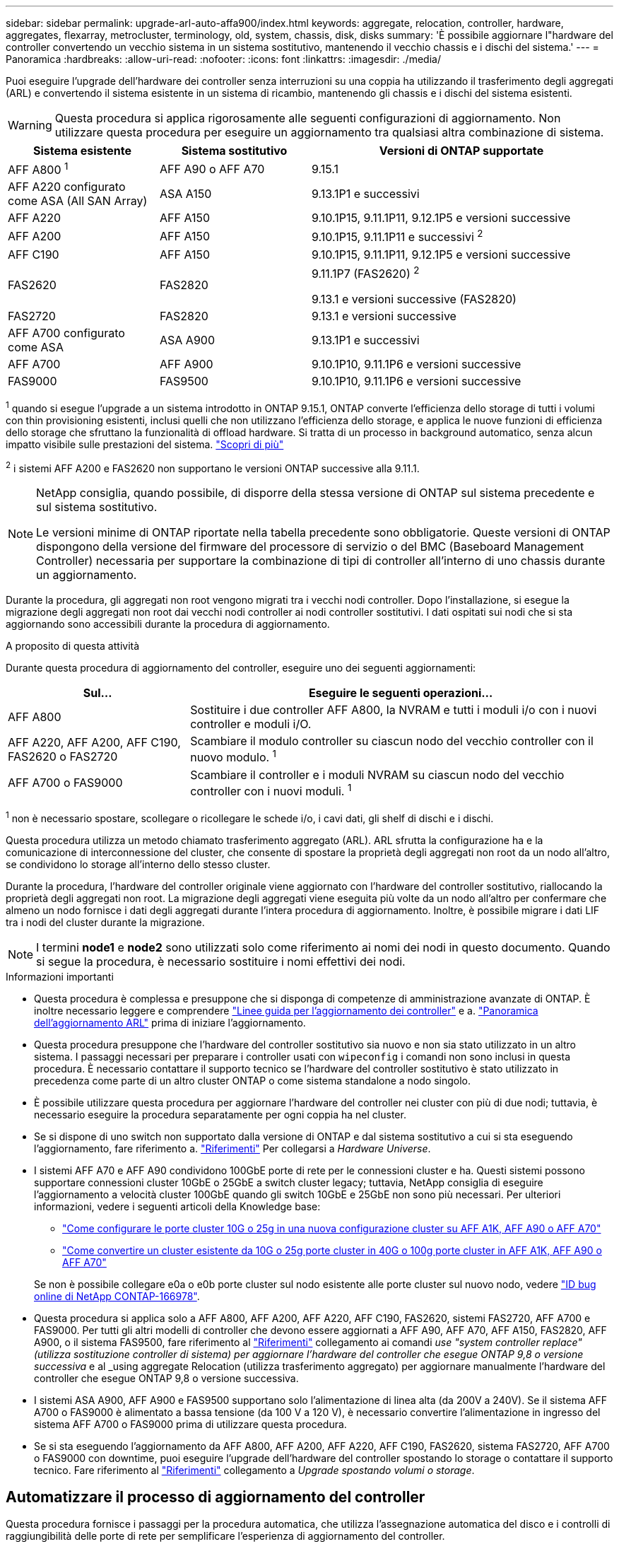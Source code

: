 ---
sidebar: sidebar 
permalink: upgrade-arl-auto-affa900/index.html 
keywords: aggregate, relocation, controller, hardware, aggregates, flexarray, metrocluster, terminology, old, system, chassis, disk, disks 
summary: 'È possibile aggiornare l"hardware del controller convertendo un vecchio sistema in un sistema sostitutivo, mantenendo il vecchio chassis e i dischi del sistema.' 
---
= Panoramica
:hardbreaks:
:allow-uri-read: 
:nofooter: 
:icons: font
:linkattrs: 
:imagesdir: ./media/


[role="lead"]
Puoi eseguire l'upgrade dell'hardware dei controller senza interruzioni su una coppia ha utilizzando il trasferimento degli aggregati (ARL) e convertendo il sistema esistente in un sistema di ricambio, mantenendo gli chassis e i dischi del sistema esistenti.


WARNING: Questa procedura si applica rigorosamente alle seguenti configurazioni di aggiornamento. Non utilizzare questa procedura per eseguire un aggiornamento tra qualsiasi altra combinazione di sistema.

[cols="20,20,40"]
|===
| Sistema esistente | Sistema sostitutivo | Versioni di ONTAP supportate 


| AFF A800 ^1^ | AFF A90 o AFF A70 | 9.15.1 


| AFF A220 configurato come ASA (All SAN Array) | ASA A150 | 9.13.1P1 e successivi 


| AFF A220 | AFF A150 | 9.10.1P15, 9.11.1P11, 9.12.1P5 e versioni successive 


| AFF A200 | AFF A150  a| 
9.10.1P15, 9.11.1P11 e successivi ^2^



| AFF C190 | AFF A150 | 9.10.1P15, 9.11.1P11, 9.12.1P5 e versioni successive 


| FAS2620 | FAS2820  a| 
9.11.1P7 (FAS2620) ^2^

9.13.1 e versioni successive (FAS2820)



| FAS2720 | FAS2820 | 9.13.1 e versioni successive 


| AFF A700 configurato come ASA | ASA A900 | 9.13.1P1 e successivi 


| AFF A700 | AFF A900 | 9.10.1P10, 9.11.1P6 e versioni successive 


| FAS9000 | FAS9500 | 9.10.1P10, 9.11.1P6 e versioni successive 
|===
^1^ quando si esegue l'upgrade a un sistema introdotto in ONTAP 9.15.1, ONTAP converte l'efficienza dello storage di tutti i volumi con thin provisioning esistenti, inclusi quelli che non utilizzano l'efficienza dello storage, e applica le nuove funzioni di efficienza dello storage che sfruttano la funzionalità di offload hardware. Si tratta di un processo in background automatico, senza alcun impatto visibile sulle prestazioni del sistema. https://docs.netapp.com/us-en/ontap/concepts/builtin-storage-efficiency-concept.html["Scopri di più"^]

^2^ i sistemi AFF A200 e FAS2620 non supportano le versioni ONTAP successive alla 9.11.1.

[NOTE]
====
NetApp consiglia, quando possibile, di disporre della stessa versione di ONTAP sul sistema precedente e sul sistema sostitutivo.

Le versioni minime di ONTAP riportate nella tabella precedente sono obbligatorie. Queste versioni di ONTAP dispongono della versione del firmware del processore di servizio o del BMC (Baseboard Management Controller) necessaria per supportare la combinazione di tipi di controller all'interno di uno chassis durante un aggiornamento.

====
Durante la procedura, gli aggregati non root vengono migrati tra i vecchi nodi controller. Dopo l'installazione, si esegue la migrazione degli aggregati non root dai vecchi nodi controller ai nodi controller sostitutivi. I dati ospitati sui nodi che si sta aggiornando sono accessibili durante la procedura di aggiornamento.

.A proposito di questa attività
Durante questa procedura di aggiornamento del controller, eseguire uno dei seguenti aggiornamenti:

[cols="30,70"]
|===
| Sul... | Eseguire le seguenti operazioni... 


| AFF A800 | Sostituire i due controller AFF A800, la NVRAM e tutti i moduli i/o con i nuovi controller e moduli i/O. 


| AFF A220, AFF A200, AFF C190, FAS2620 o FAS2720 | Scambiare il modulo controller su ciascun nodo del vecchio controller con il nuovo modulo. ^1^ 


| AFF A700 o FAS9000 | Scambiare il controller e i moduli NVRAM su ciascun nodo del vecchio controller con i nuovi moduli. ^1^ 
|===
^1^ non è necessario spostare, scollegare o ricollegare le schede i/o, i cavi dati, gli shelf di dischi e i dischi.

Questa procedura utilizza un metodo chiamato trasferimento aggregato (ARL). ARL sfrutta la configurazione ha e la comunicazione di interconnessione del cluster, che consente di spostare la proprietà degli aggregati non root da un nodo all'altro, se condividono lo storage all'interno dello stesso cluster.

Durante la procedura, l'hardware del controller originale viene aggiornato con l'hardware del controller sostitutivo, riallocando la proprietà degli aggregati non root. La migrazione degli aggregati viene eseguita più volte da un nodo all'altro per confermare che almeno un nodo fornisce i dati degli aggregati durante l'intera procedura di aggiornamento. Inoltre, è possibile migrare i dati LIF tra i nodi del cluster durante la migrazione.


NOTE: I termini *node1* e *node2* sono utilizzati solo come riferimento ai nomi dei nodi in questo documento. Quando si segue la procedura, è necessario sostituire i nomi effettivi dei nodi.

.Informazioni importanti
* Questa procedura è complessa e presuppone che si disponga di competenze di amministrazione avanzate di ONTAP. È inoltre necessario leggere e comprendere link:guidelines_for_upgrading_controllers_with_arl.html["Linee guida per l'aggiornamento dei controller"] e a. link:overview_of_the_arl_upgrade.html["Panoramica dell'aggiornamento ARL"] prima di iniziare l'aggiornamento.
* Questa procedura presuppone che l'hardware del controller sostitutivo sia nuovo e non sia stato utilizzato in un altro sistema. I passaggi necessari per preparare i controller usati con `wipeconfig` i comandi non sono inclusi in questa procedura. È necessario contattare il supporto tecnico se l'hardware del controller sostitutivo è stato utilizzato in precedenza come parte di un altro cluster ONTAP o come sistema standalone a nodo singolo.
* È possibile utilizzare questa procedura per aggiornare l'hardware del controller nei cluster con più di due nodi; tuttavia, è necessario eseguire la procedura separatamente per ogni coppia ha nel cluster.
* Se si dispone di uno switch non supportato dalla versione di ONTAP e dal sistema sostitutivo a cui si sta eseguendo l'aggiornamento, fare riferimento a. link:other_references.html["Riferimenti"] Per collegarsi a _Hardware Universe_.
* I sistemi AFF A70 e AFF A90 condividono 100GbE porte di rete per le connessioni cluster e ha. Questi sistemi possono supportare connessioni cluster 10GbE o 25GbE a switch cluster legacy; tuttavia, NetApp consiglia di eseguire l'aggiornamento a velocità cluster 100GbE quando gli switch 10GbE e 25GbE non sono più necessari. Per ulteriori informazioni, vedere i seguenti articoli della Knowledge base:
+
--
** link:https://kb.netapp.com/?title=on-prem%2Fontap%2FOHW%2FOHW-KBs%2FHow_to_configure_10G_or_25G_cluster_ports_on_a_new_cluster_setup_on_AFF_A1K%252C_AFF_A90_or_AFF_A70["Come configurare le porte cluster 10G o 25g in una nuova configurazione cluster su AFF A1K, AFF A90 o AFF A70"^]
** link:https://kb.netapp.com/on-prem/ontap/OHW/OHW-KBs/How_to_convert_an_existing_cluster_from_10G_or_25G_cluster_ports_to_40G_or_100G_cluster_ports_on_an_AFF_A1K_AFF_A90_or_AFF_A70["Come convertire un cluster esistente da 10G o 25g porte cluster in 40G o 100g porte cluster in AFF A1K, AFF A90 o AFF A70"^]


--
+
Se non è possibile collegare e0a o e0b porte cluster sul nodo esistente alle porte cluster sul nuovo nodo, vedere link:https://mysupport.netapp.com/site/bugs-online/product/ONTAP/JiraNgage/CONTAP-166978["ID bug online di NetApp CONTAP-166978"^].

* Questa procedura si applica solo a AFF A800, AFF A200, AFF A220, AFF C190, FAS2620, sistemi FAS2720, AFF A700 e FAS9000. Per tutti gli altri modelli di controller che devono essere aggiornati a AFF A90, AFF A70, AFF A150, FAS2820, AFF A900, o il sistema FAS9500, fare riferimento al link:other_references.html["Riferimenti"] collegamento ai comandi _use "system controller replace" (utilizza sostituzione controller di sistema) per aggiornare l'hardware del controller che esegue ONTAP 9,8 o versione successiva_ e al _using aggregate Relocation (utilizza trasferimento aggregato) per aggiornare manualmente l'hardware del controller che esegue ONTAP 9,8 o versione successiva.
* I sistemi ASA A900, AFF A900 e FAS9500 supportano solo l'alimentazione di linea alta (da 200V a 240V). Se il sistema AFF A700 o FAS9000 è alimentato a bassa tensione (da 100 V a 120 V), è necessario convertire l'alimentazione in ingresso del sistema AFF A700 o FAS9000 prima di utilizzare questa procedura.
* Se si sta eseguendo l'aggiornamento da AFF A800, AFF A200, AFF A220, AFF C190, FAS2620, sistema FAS2720, AFF A700 o FAS9000 con downtime, puoi eseguire l'upgrade dell'hardware del controller spostando lo storage o contattare il supporto tecnico. Fare riferimento al link:other_references.html["Riferimenti"] collegamento a _Upgrade spostando volumi o storage_.




== Automatizzare il processo di aggiornamento del controller

Questa procedura fornisce i passaggi per la procedura automatica, che utilizza l'assegnazione automatica del disco e i controlli di raggiungibilità delle porte di rete per semplificare l'esperienza di aggiornamento del controller.
